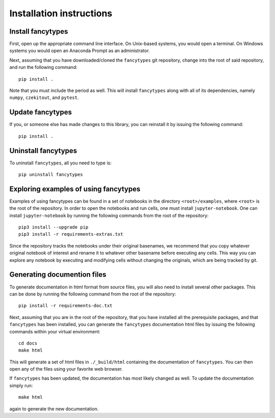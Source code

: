 .. _installation_instructions_sec:

Installation instructions
=========================

Install fancytypes
------------------

First, open up the appropriate command line interface. On Unix-based systems,
you would open a terminal. On Windows systems you would open an Anaconda Prompt
as an administrator.

Next, assuming that you have downloaded/cloned the ``fancytypes`` git
repository, change into the root of said repository, and run the following
command::

  pip install .

Note that you must include the period as well. This will install ``fancytypes``
along with all of its dependencies, namely ``numpy``, ``czekitout``, and
``pytest``.

Update fancytypes
-----------------

If you, or someone else has made changes to this library, you can reinstall it
by issuing the following command::
  
    pip install .

Uninstall fancytypes
--------------------

To uninstall ``fancytypes``, all you need to type is::

  pip uninstall fancytypes

Exploring examples of using fancytypes
--------------------------------------

Examples of using fancytypes can be found in a set of notebooks in the directory
``<root>/examples``, where ``<root>`` is the root of the repository. In order to
open the notebooks and run cells, one must install ``jupyter-notebook``. One can
install ``jupyter-notebook`` by running the following commands from the root of
the repository::

  pip3 install --upgrade pip
  pip3 install -r requirements-extras.txt

Since the repository tracks the notebooks under their original basenames, we
recommend that you copy whatever original notebook of interest and rename it to
whatever other basename before executing any cells. This way you can explore any
notebook by executing and modifying cells without changing the originals, which
are being tracked by git.

Generating documention files
----------------------------

To generate documentation in html format from source files, you will also need
to install several other packages. This can be done by running the following
command from the root of the repository::

  pip install -r requirements-doc.txt

Next, assuming that you are in the root of the repository, that you have
installed all the prerequisite packages, and that ``fancytypes`` has been
installed, you can generate the ``fancytypes`` documentation html files by
issuing the following commands within your virtual environment::

  cd docs
  make html

This will generate a set of html files in ``./_build/html`` containing the
documentation of ``fancytypes``. You can then open any of the files using your
favorite web browser.

If ``fancytypes`` has been updated, the documentation has most likely changed as
well. To update the documentation simply run::

  make html

again to generate the new documentation.
